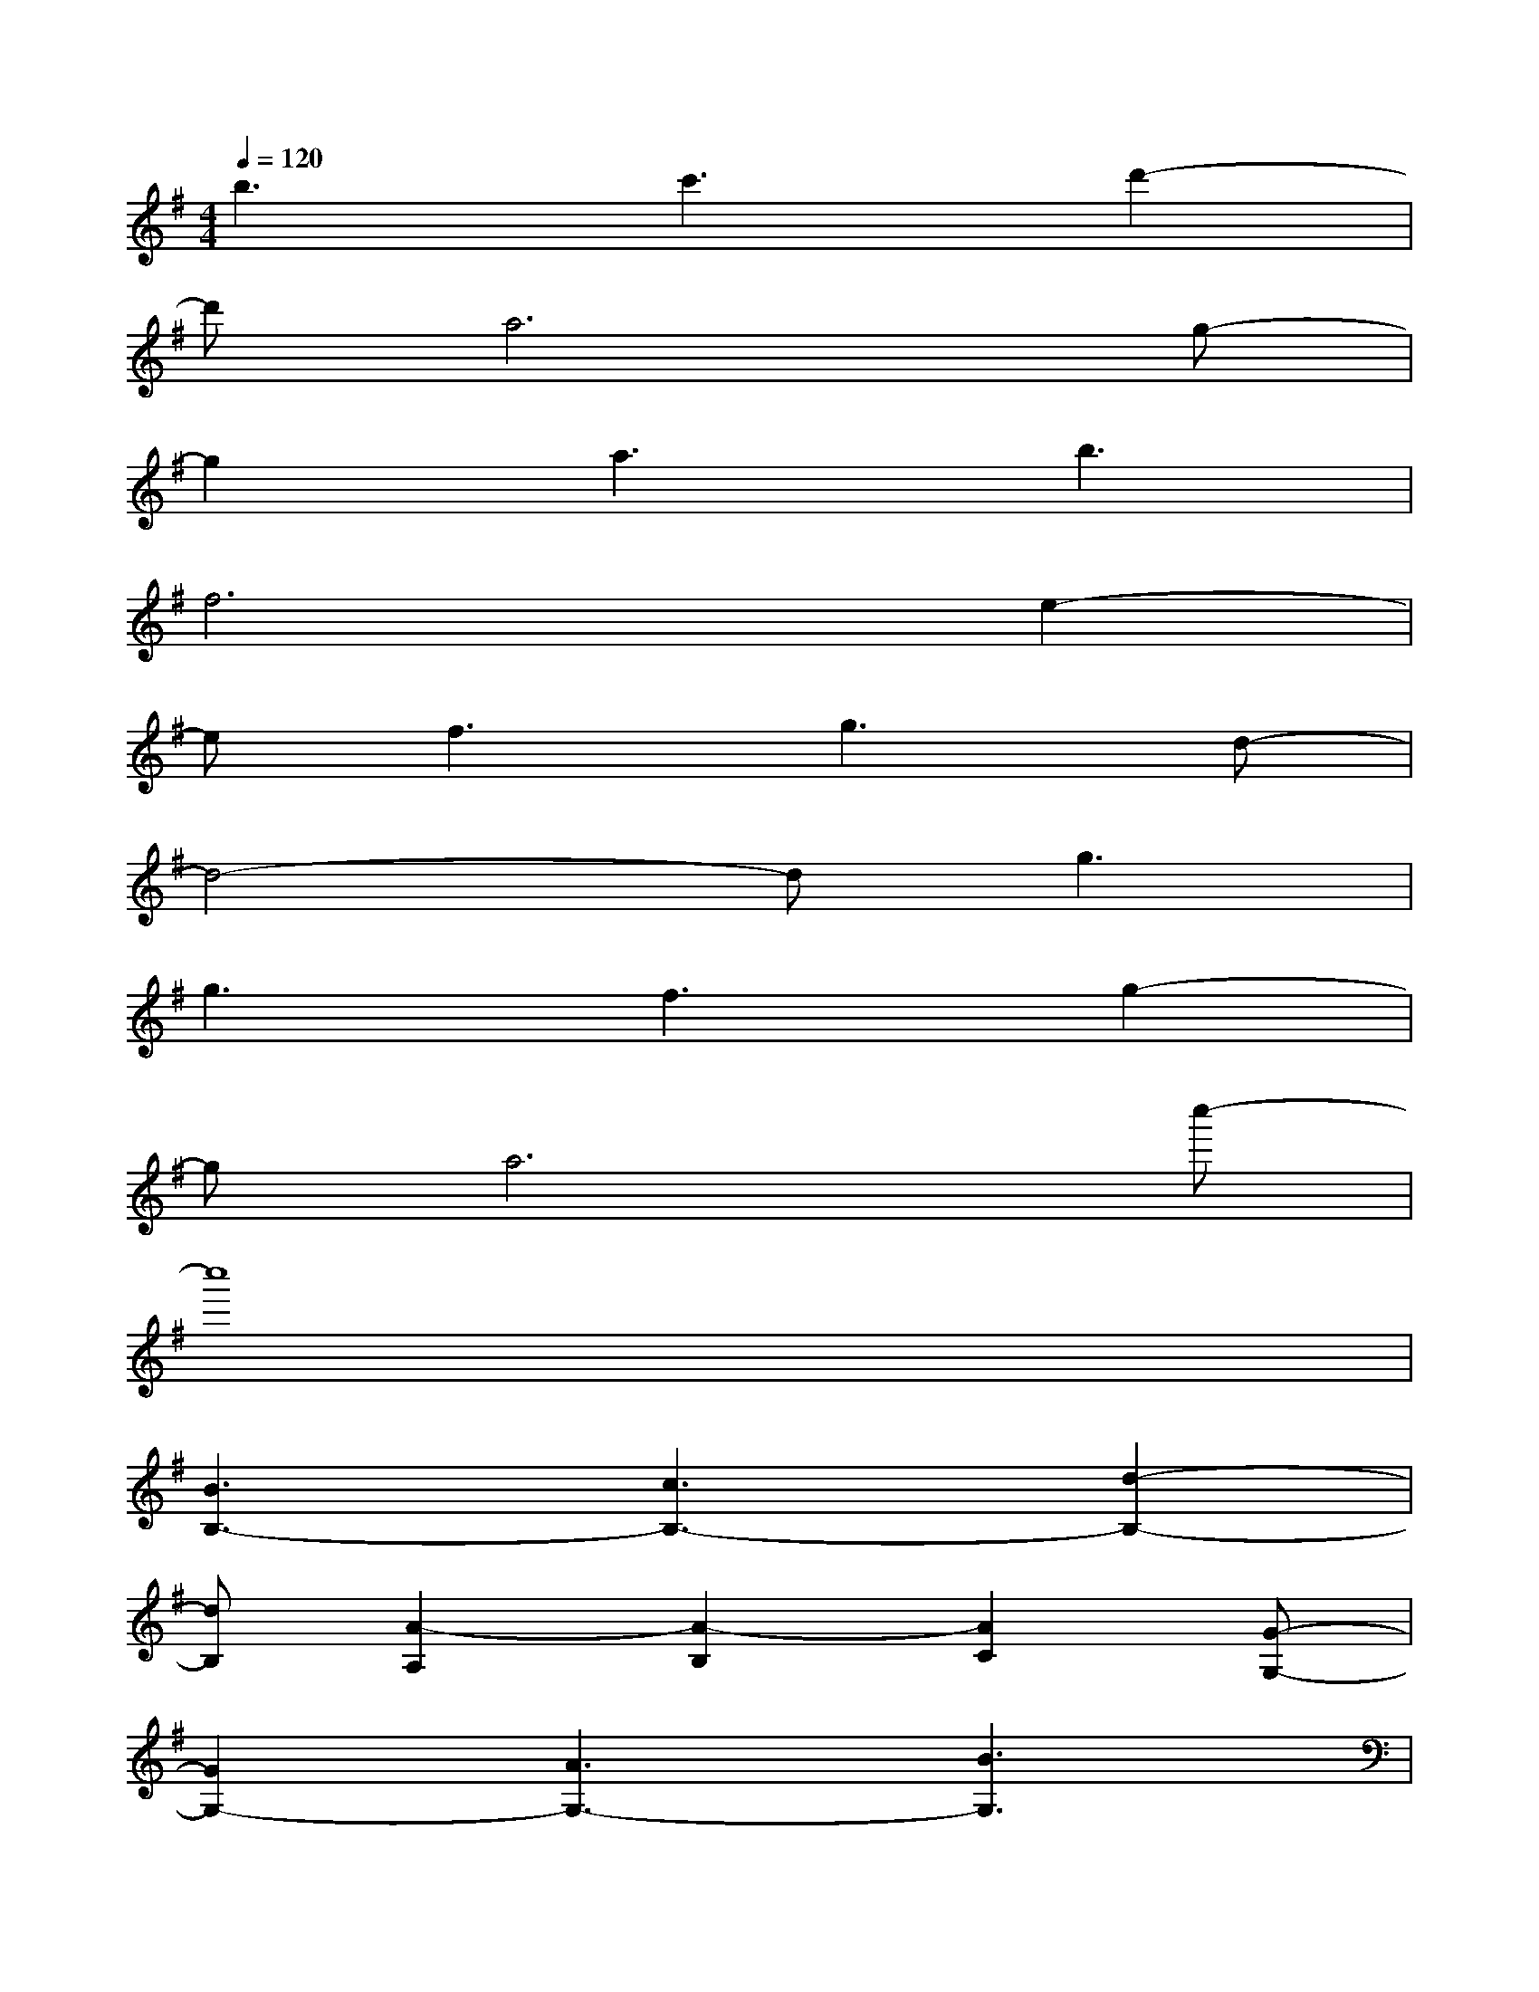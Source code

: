X:1
T:
M:4/4
L:1/8
Q:1/4=120
K:G%1sharps
V:1
b3c'3d'2-|
d'a6g-|
g2a3b3|
f6e2-|
ef3g3d-|
d4-dg3|
g3f3g2-|
ga6c''-|
c''8|
[B3B,3-][c3B,3-][d2-B,2-]|
[dB,][A2-A,2][A2-B,2][A2C2][G-G,-]|
[G2G,2-][A3G,3-][B3G,3]|
[F2-F,2][F2-G,2][F2A,2][E2-E,2-]|
[EE,-][F3E,3-][G3E,3][D-D,-]|
[D4-D,4-][DD,]G3|
[G3G,3-][F3G,3-][G2-G,2-]